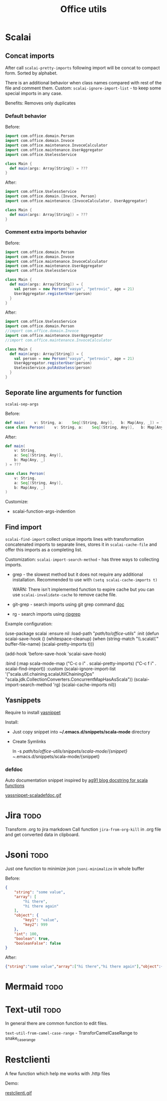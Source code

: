 #+title: Office utils

* Scalai
** Concat imports
After call ~scalai-pretty-imports~ following import will be concat to compact form. Sorted by alphabet.

There is an additional behavior when class names compared with rest of the file and comment them.
Custom: ~scalai-ignore-import-list~ - to keep some special imports in any case.

Benefits: Removes only duplicates

*** Default behavior
Before:
#+begin_src scala
import com.office.domain.Person
import com.office.domain.Invoce
import com.office.maintenance.InvoceCalculator
import com.office.maintenance.UserAggregator
import com.office.UselessService

class Main {
  def main(args: Array[String]) = ???
}
#+end_src

After:
#+begin_src scala
import com.office.UselessService
import com.office.domain.{Invoce, Person}
import com.office.maintenance.{InvoceCalculator, UserAggregator}

class Main {
  def main(args: Array[String]) = ???
}
#+end_src
*** Comment extra imports behavior
Before:
#+begin_src scala
import com.office.domain.Person
import com.office.domain.Invoce
import com.office.maintenance.InvoceCalculator
import com.office.maintenance.UserAggregator
import com.office.UselessService

class Main {
  def main(args: Array[String]) = {
    val person = new Person("vasya", "petrovic", age = 21)
    UserAggregator.registerUser(person)
  }
}
#+end_src

After:
#+begin_src scala
import com.office.UselessService
import com.office.domain.Person
//import com.office.domain.Invoce
import com.office.maintenance.UserAggregator
//import com.office.maintenance.InvoceCalculator

class Main {
  def main(args: Array[String]) = {
    val person = new Person("vasya", "petrovic", age = 21)
    UserAggregator.registerUser(person)
    UselessService.putAsUseless(person)
  }
}
#+end_src
** Seporate line arguments for function
~scalai-sep-args~

Before:
#+begin_src scala
  def main(    v: String, a:    Seq[(String, Any)],   b: Map[Any, _]) = ???
  case class Person(    v: String, a:    Seq[(String, Any)],   b: Map[Any, _])
#+end_src

After:
#+begin_src scala
  def main(
      v: String,
      a: Seq[(String, Any)],
      b: Map[Any, _]
  ) = ???

  case class Person(
      v: String,
      a: Seq[(String, Any)],
      b: Map[Any, _]
  )
#+end_src

Customize:
- scalai-function-args-indention
** Find import
~scalai-find-import~ collect unique imports lines with transformation concatenated imports to separate lines, stores it in ~scalai-cache-file~ and offer this imports as a completing list.

Customization:
~scalai-import-search-method~ - has three ways to collecting imports.
- grep - the slowest method but it does not require any additional installation.
  Recommended to use with ~(setq scalai-cache-imports t)~

  WARN: There isn't implemented function to expire cache but you can use ~scalai-invalidate-cache~ to remove cache file.

- git-grep - search imports using git grep command [[https://git-scm.com/docs/git-grep][doc]]
- rg - search imports using [[https://github.com/BurntSushi/ripgrep][ripgrep]]

Example configuration:
#+begin_example emacs-lisp
(use-package scalai
  :ensure nil
  :load-path  "/path/to/office-utils/"
  :init
  (defun scalai-save-hook ()
    (whitespace-cleanup)
     (when (string-match "\\.scala\\'" buffer-file-name)
       (scalai-pretty-imports t)))

  (add-hook 'before-save-hook 'scalai-save-hook)

  :bind
  (:map scala-mode-map
        ("C-c o i" . scalai-pretty-imports)
        ("C-c f i" . scalai-find-import))
  :custom
  (scalai-ignore-import-list '("scala.util.chaining.scalaUtilChainingOps"
                               "scala.jdk.CollectionConverters.ConcurrentMapHasAsScala"))
  (scalai-import-search-method 'rg)
  (scalai-cache-imports nil))
#+end_example
** Yasnippets
Require to install [[https://github.com/joaotavora/yasnippet][yasnippet]]

Install:
- Just copy snippet into *~/.emacs.d/snippets/scala-mode* directory
- Create Symlinks
  #+begin_example bash
  ln -s /path/to/office-utils/snippets/scala-mode/{snippet} ~/.emacs.d/snippets/scala-mode/{snippet}
  #+end_example

*** defdoc
Auto documentation snippet inspired by [[https://ag91.github.io/blog/2018/11/07/a-docstring-for-scala-functions-through-yasnippet-/][ag91 blog docstring for scala functions]]

[[./yassnippet-scaladefdoc.gif][yassnippet-scaladefdoc.gif]]
* Jira :todo:
Transform .org to jira markdown
Call function ~jira-from-org-kill~ in .org file and get converted data in clipboard.

* Jsoni :todo:
Just one function to minimize json ~jsoni-minimalize~ in whole buffer

Before:
#+begin_src json
{
    "string": "some value",
    "array": [
        "hi there",
        "hi there again"
    ],
    "object": {
        "key1": "value",
        "key2": 999
    },
    "int": 100,
    "boolean": true,
    "booleanFalse": false
}
#+end_src
After:
#+begin_src json
{"string":"some value","array":["hi there","hi there again"],"object":{"key1":"value","key2":999},"int":100,"boolean":true,"booleanFalse":false}
#+end_src
* Mermaid :todo:
* Text-util :todo:
In general there are common function to edit files.

~text-util-from-camel-case-range~ - TransforCamelCaseRange to snake_case_range
* Restclienti
A few function which help me works with .http files

Demo:

[[./restclienti.gif][restclienti.gif]]
